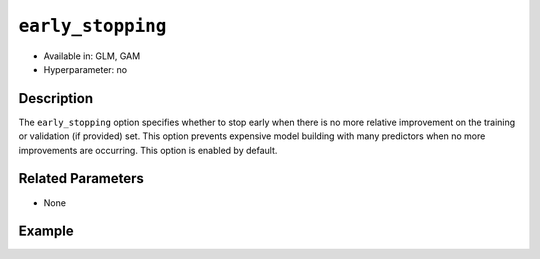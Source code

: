 .. _early_stopping:

``early_stopping``
------------------

- Available in: GLM, GAM
- Hyperparameter: no

Description
~~~~~~~~~~~

The ``early_stopping`` option specifies whether to stop early when there is no more relative improvement on the training or validation (if provided) set. This option prevents expensive model building with many predictors when no more improvements are occurring. This option is enabled by default. 

Related Parameters
~~~~~~~~~~~~~~~~~~

- None

Example
~~~~~~~

.. tabs::
   .. code-tab:: r R

		library(h2o)
		h2o.init()

		# import the cars dataset:
		# this dataset is used to classify whether or not a car is economical based on
		# the car's displacement, power, weight, and acceleration, and the year it was made
		cars <- h2o.importFile("https://s3.amazonaws.com/h2o-public-test-data/smalldata/junit/cars_20mpg.csv")

		# convert response column to a factor
		cars["economy_20mpg"] <- as.factor(cars["economy_20mpg"])

		# set the predictor names and the response column name
		predictors <- c("displacement","power","weight","acceleration","year")
		response <- "economy_20mpg"

		# split into train and validation
		cars_splits <- h2o.splitFrame(data = cars, ratios = .8)
		train <- cars_splits[[1]]
		valid <- cars_splits[[2]]

		# try using the `early_stopping` parameter:
		car_glm <- h2o.glm(x = predictors, y = response, family = 'binomial', training_frame = train, validation_frame = valid,
		                   early_stopping = TRUE)

		# print the auc for your validation data
		print(h2o.auc(car_glm, valid = TRUE))


   .. code-tab:: python

		import h2o
		from h2o.estimators.glm import H2OGeneralizedLinearEstimator
		h2o.init()

		# import the cars dataset:
		# this dataset is used to classify whether or not a car is economical based on
		# the car's displacement, power, weight, and acceleration, and the year it was made
		cars = h2o.import_file("https://s3.amazonaws.com/h2o-public-test-data/smalldata/junit/cars_20mpg.csv")

		# convert response column to a factor
		cars["economy_20mpg"] = cars["economy_20mpg"].asfactor()

		# set the predictor names and the response column name
		predictors = ["displacement","power","weight","acceleration","year"]
		response = "economy_20mpg"

		# split into train and validation sets
		train, valid = cars.split_frame(ratios = [.8])

		# try using the `early_stopping` parameter:
		# Initialize and train a GLM
		cars_glm = H2OGeneralizedLinearEstimator(family = 'binomial', early_stopping = True)
		cars_glm.train(x = predictors, y = response, training_frame = train, validation_frame = valid)

		# print the auc for the validation data
		cars_glm.auc(valid = True)
